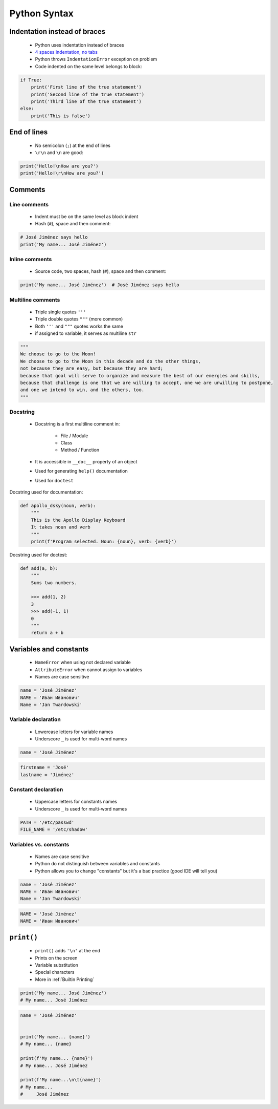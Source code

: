 *************
Python Syntax
*************


Indentation instead of braces
=============================
.. highlights::
    * Python uses indentation instead of braces
    * `4 spaces indentation, no tabs <https://youtu.be/SsoOG6ZeyUI>`_
    * Python throws ``IndentationError`` exception on problem
    * Code indented on the same level belongs to block:

.. code-block:: python

    if True:
        print('First line of the true statement')
        print('Second line of the true statement')
        print('Third line of the true statement')
    else:
        print('This is false')


End of lines
============
.. highlights::
    * No semicolon (``;``) at the end of lines
    * ``\r\n`` and ``\n`` are good:

.. code-block:: python

    print('Hello!\nHow are you?')
    print('Hello!\r\nHow are you?')


Comments
========

Line comments
---------------
.. highlights::
    * Indent must be on the same level as block indent
    * Hash (``#``), space and then comment:

.. code-block:: python

    # José Jiménez says hello
    print('My name... José Jiménez')

Inline comments
---------------
.. highlights::
    * Source code, two spaces, hash (``#``), space and then comment:

.. code-block:: python

    print('My name... José Jiménez')  # José Jiménez says hello

Multiline comments
------------------
.. highlights::
    * Triple single quotes ``'''``
    * Triple double quotes ``"""`` (more common)
    * Both ``'''`` and ``"""`` quotes works the same
    * if assigned to variable, it serves as multiline ``str``

.. code-block:: python

    """
    We choose to go to the Moon!
    We choose to go to the Moon in this decade and do the other things,
    not because they are easy, but because they are hard;
    because that goal will serve to organize and measure the best of our energies and skills,
    because that challenge is one that we are willing to accept, one we are unwilling to postpone,
    and one we intend to win, and the others, too.
    """

Docstring
---------
.. highlights::
    * Docstring is a first multiline comment in:

        * File / Module
        * Class
        * Method / Function

    * It is accessible in ``__doc__`` property of an object
    * Used for generating ``help()`` documentation
    * Used for ``doctest``

Docstring used for documentation:

.. code-block:: python

    def apollo_dsky(noun, verb):
        """
        This is the Apollo Display Keyboard
        It takes noun and verb
        """
        print(f'Program selected. Noun: {noun}, verb: {verb}')

Docstring used for doctest:

.. code-block:: python

    def add(a, b):
        """
        Sums two numbers.

        >>> add(1, 2)
        3
        >>> add(-1, 1)
        0
        """
        return a + b


Variables and constants
=======================
.. highlights::
    * ``NameError`` when using not declared variable
    * ``AttributeError`` when cannot assign to variables
    * Names are case sensitive

.. code-block:: python

    name = 'José Jiménez'
    NAME = 'Иван Иванович'
    Name = 'Jan Twardowski'

Variable declaration
--------------------
.. highlights::
    * Lowercase letters for variable names
    * Underscore ``_`` is used for multi-word names

.. code-block:: python

    name = 'José Jiménez'

.. code-block:: python

    firstname = 'José'
    lastname = 'Jiménez'

Constant declaration
--------------------
.. highlights::
    * Uppercase letters for constants names
    * Underscore ``_`` is used for multi-word names

.. code-block:: python

    PATH = '/etc/passwd'
    FILE_NAME = '/etc/shadow'

Variables vs. constants
-----------------------
.. highlights::
    * Names are case sensitive
    * Python do not distinguish between variables and constants
    * Python allows you to change "constants" but it's a bad practice (good IDE will tell you)

.. code-block:: python

    name = 'José Jiménez'
    NAME = 'Иван Иванович'
    Name = 'Jan Twardowski'

.. code-block:: python

    NAME = 'José Jiménez'
    NAME = 'Иван Иванович'


``print()``
===========
.. highlights::
    * ``print()`` adds ``'\n'`` at the end
    * Prints on the screen
    * Variable substitution
    * Special characters
    * More in :ref:`Builtin Printing`

.. code-block:: python

    print('My name... José Jiménez')
    # My name... José Jiménez

.. code-block:: python

    name = 'José Jiménez'


    print('My name... {name}')
    # My name... {name}

    print(f'My name... {name}')
    # My name... José Jiménez

    print(f'My name...\n\t{name}')
    # My name...
    #     José Jiménez
